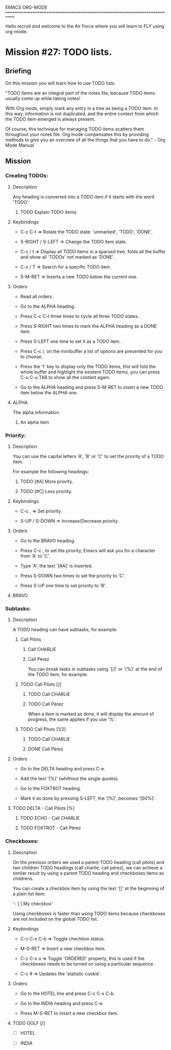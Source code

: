 #+STARTUP: showall

EMACS ORG-MODE
============================================================================

Hello recruit and welcome to the Air Force where you will learn
to FLY using org-mode.

* Mission #27: TODO lists.

** Briefing

   On this mission you will learn how to use TODO lists.

   "TODO items are an integral part of the notes file, because TODO items
   usually come up while taking notes!

   With Org mode, simply mark any entry in a tree as being a TODO item. In
   this way, information is not duplicated, and the entire context from which
   the TODO item emerged is always present.

   Of course, this technique for managing TODO items scatters them throughout
   your notes file. Org mode compensates this by providing methods to give
   you an overview of all the things that you have to do." - Org Mode Manual

** Mission

*** Creating TODOs:
  
**** Description
     
     Any heading is converted into a TODO item if it starts with the word
     'TODO':

***** TODO Explain TODO items.

**** Keybindings

     - C-c C-t => Rotate the TODO state: 'unmarked', 'TODO', 'DONE'.

     - S-RIGHT / S-LEFT => Change the TODO item state.

     - C-c / t => Display all TODO items in a sparsed tree, folds all the
       buffer and show all 'TODOs' not marked as 'DONE'.

     - C-c / T => Search for a specific TODO item.

     - S-M-RET => Inserts a new TODO below the current one.

**** Orders

     - Read all orders.

     - Go to the ALPHA heading.
       
     - Press C-c C-t three times to cycle all three TODO states.
       
     - Press S-RIGHT two times to mark the ALPHA heading as a DONE item.
       
     - Press S-LEFT one time to set it as a TODO item.
       
     - Press C-c /, on the minibuffer a list of options are presented for
       you to choose.

     - Press the 't' key to display only the TODO items, this will fold
       the whole buffer and highlight the existent TODO items, you can press
       C-u C-u TAB to show all the content again.

     - Go to the ALPHA heading and press S-M-RET to insert a new TODO
       item below the ALPHA one.

**** ALPHA

     The alpha information.

***** An alpha item

*** Priority:

**** Description

     You can use the capital letters 'A', 'B' or 'C' to set the priority
     of a TODO item.

     For example the following headings:
     
***** TODO [#A] More priority. 

***** TODO [#C] Less priority.

**** Keybindings

     - C-c , => Set priority.

     - S-UP / S-DOWN => Increase/Decrease priority.

**** Orders

     - Go to the BRAVO heading.

     - Press C-c , to set the priority, Emacs will ask you for a character
       from 'A' to 'C'.

     - Type 'A', the text '[#A]' is inserted.

     - Press S-DOWN two times to set the priority to 'C'.

     - Press S-UP one time to set priority to 'B'.

**** BRAVO

*** Subtasks:

**** Description

     A TODO heading can have subtasks, for example:

***** Call Pilots

****** Call CHARLIE

****** Call Pérez

    You can break tasks in subtasks using '[/]' or '[%]' at the end of
    the TODO item, for example:

***** TODO Call Pilots [/]

****** TODO Call CHARLIE

****** TODO Call Pérez

    When a item is marked as done, it will display the amount of progress,
    the same applies if you use '%'.

***** TODO Call Pilots [1/2]

****** TODO Call CHARLIE

****** DONE Call Pérez

**** Orders

     - Go to the DELTA heading and press C-e.

     - Add the text '[%]' (whithout the single quotes).

     - Go to the FOXTROT heading.

     - Mark it as done by pressing S-LEFT, the '[%]', becomes '[50%]'.

**** TODO DELTA - Call Pilots [%]

***** TODO ECHO - Call CHARLIE

***** TODO FOXTROT - Call Pérez


*** Checkboxes:

**** Description

     On the previous orders we used a parent TODO heading (call pilots)
     and two children TODO headings (call charlie, call pérez), we can
     achieve a similar result by using a parent TODO heading and
     checkboxes items as childrens.

     You can create a checkbox item by using the text '[]' at the beginning
     of a plain list item:

         '- [ ] My checkbox'

     Using checkboxes is faster than using TODO items because checkboxes are
     not included on the global TODO list.

**** Keybindings

     - C-c C-x C-b => Toggle checkbox status.
       
     - M-S-RET => Insert a new checkbox item.

     - C-c C-x o => Toggle 'ORDERED' property, this is used if the
       checkboxes needs to be turned on using a particular sequence.

     - C-c # => Updates the 'statistic cookie'.

**** Orders

     - Go to the HOTEL line and press C-c C-x C-b.

     - Go to the INDIA heading and press C-e.
       
     - Press M-S-RET to insert a new checkbox item.
 
**** TODO GOLF [/]

     - [ ] HOTEL
       
     - [ ] INDIA
